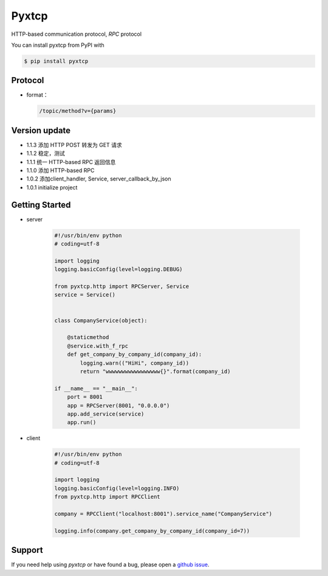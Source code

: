 Pyxtcp
======

HTTP-based communication protocol, `RPC` protocol

You can install pyxtcp from PyPI with

.. sourcecode:: bash

    $ pip install pyxtcp


Protocol
--------
- format：

  .. sourcecode:: text

        /topic/method?v={params}


Version update
--------------

- 1.1.3 添加 HTTP POST 转发为 GET 请求
- 1.1.2 稳定，测试
- 1.1.1 统一 HTTP-based RPC 返回信息
- 1.1.0 添加 HTTP-based RPC
- 1.0.2 添加client_handler, Service, server_callback_by_json
- 1.0.1 initialize project


Getting Started
---------------

- server

    .. sourcecode:: python

        #!/usr/bin/env python
        # coding=utf-8

        import logging
        logging.basicConfig(level=logging.DEBUG)

        from pyxtcp.http import RPCServer, Service
        service = Service()


        class CompanyService(object):

            @staticmethod
            @service.with_f_rpc
            def get_company_by_company_id(company_id):
                logging.warn(("HiHi", company_id))
                return "wwwwwwwwwwwwwwwww{}".format(company_id)

        if __name__ == "__main__":
            port = 8001
            app = RPCServer(8001, "0.0.0.0")
            app.add_service(service)
            app.run()

- client

    .. sourcecode:: python

            #!/usr/bin/env python
            # coding=utf-8

            import logging
            logging.basicConfig(level=logging.INFO)
            from pyxtcp.http import RPCClient

            company = RPCClient("localhost:8001").service_name("CompanyService")

            logging.info(company.get_company_by_company_id(company_id=7))


Support
-------

If you need help using `pyxtcp` or have found a bug, please open a `github issue`_.

.. _github issue: https://github.com/nashuiliang/xtcp/issues

